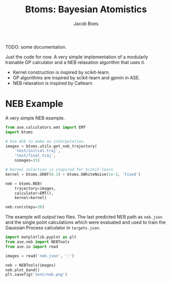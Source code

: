 #+Title: Btoms: Bayesian Atomistics
#+Author: Jacob Boes
#+OPTIONS: toc:nil
#+LATEX_HEADER: \setlength{\parindent}{0em}

TODO: some documentation.

Just the code for now. A very simple implementation of a modularly trainable GP calculator and a NEB relaxation algorithm that uses it.

- Kernel construction is inspired by scikit-learn.
- GP algorithms are inspired by scikit-learn and gpmin in ASE.
- NEB relaxation is inspired by Catlearn

* NEB Example
A very simple NEB example.

#+BEGIN_SRC python :results output org drawer
from ase.calculators.emt import EMT
import btoms

# Use ASE to make an interpolation.
images = btoms.utils.get_neb_trajectory(
    'test/initial.traj',
    'test/final.traj',
    nimages=15)

# Kernel selection is inspired for Scikit-learn
kernel = btoms.GRBF(0.1) + btoms.GWhiteNoise(1e-3, 'fixed')

neb = btoms.NEB(
    trajectory=images,
    calculator=EMT(),
    kernel=kernel)

neb.run(steps=30)
#+END_SRC

#+RESULTS:
:RESULTS:
Evaluation 1
Evaluation 2
Evaluation 3
Evaluation 4
Evaluation 5
Evaluation 6
Evaluation 7
Evaluation 8
Evaluation 9
Evaluation 10
Evaluation 11
Evaluation 12
Evaluation 13
:END:

The example will output two files. The last predicted NEB path as =neb.json= and the single point calculations which were evaluated and used to train the Gaussian Process calculator in =targets.json=.

#+BEGIN_SRC python :results output org drawer
import matplotlib.pyplot as plt
from ase.neb import NEBTools
from ase.io import read

images = read('neb.json', ':')

neb = NEBTools(images)
neb.plot_band()
plt.savefig('test/neb.png')
#+END_SRC


[[./test/neb.png]]
